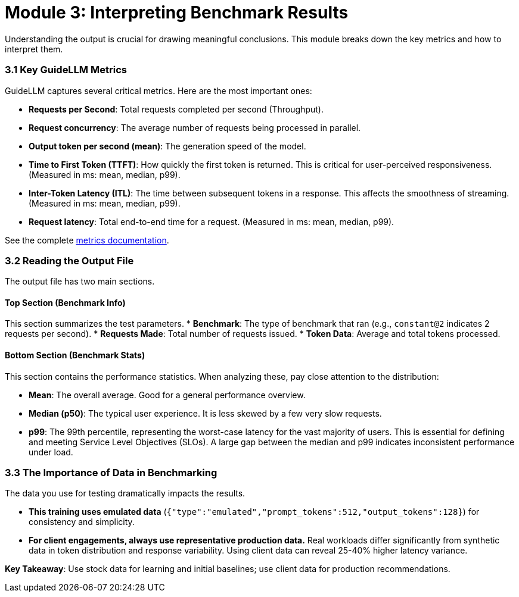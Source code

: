 = Module 3: Interpreting Benchmark Results

Understanding the output is crucial for drawing meaningful conclusions. This module breaks down the key metrics and how to interpret them.

=== 3.1 Key GuideLLM Metrics

GuideLLM captures several critical metrics. Here are the most important ones:

* **Requests per Second**: Total requests completed per second (Throughput).
* **Request concurrency**: The average number of requests being processed in parallel.
* **Output token per second (mean)**: The generation speed of the model.
* **Time to First Token (TTFT)**: How quickly the first token is returned. This is critical for user-perceived responsiveness. (Measured in ms: mean, median, p99).
* **Inter-Token Latency (ITL)**: The time between subsequent tokens in a response. This affects the smoothness of streaming. (Measured in ms: mean, median, p99).
* **Request latency**: Total end-to-end time for a request. (Measured in ms: mean, median, p99).

See the complete https://github.com/neuralmagic/guidellm/blob/main/docs/metrics.md[metrics documentation^].

=== 3.2 Reading the Output File

The output file has two main sections.

==== Top Section (Benchmark Info)
This section summarizes the test parameters.
* **Benchmark**: The type of benchmark that ran (e.g., `constant@2` indicates 2 requests per second).
* **Requests Made**: Total number of requests issued.
* **Token Data**: Average and total tokens processed.

==== Bottom Section (Benchmark Stats)
This section contains the performance statistics. When analyzing these, pay close attention to the distribution:

* **Mean**: The overall average. Good for a general performance overview.
* **Median (p50)**: The typical user experience. It is less skewed by a few very slow requests.
* **p99**: The 99th percentile, representing the worst-case latency for the vast majority of users. This is essential for defining and meeting Service Level Objectives (SLOs). A large gap between the median and p99 indicates inconsistent performance under load.

=== 3.3 The Importance of Data in Benchmarking

The data you use for testing dramatically impacts the results.

* **This training uses emulated data** (`{"type":"emulated","prompt_tokens":512,"output_tokens":128}`) for consistency and simplicity.
* **For client engagements, always use representative production data.** Real workloads differ significantly from synthetic data in token distribution and response variability. Using client data can reveal 25-40% higher latency variance.

**Key Takeaway**: Use stock data for learning and initial baselines; use client data for production recommendations.